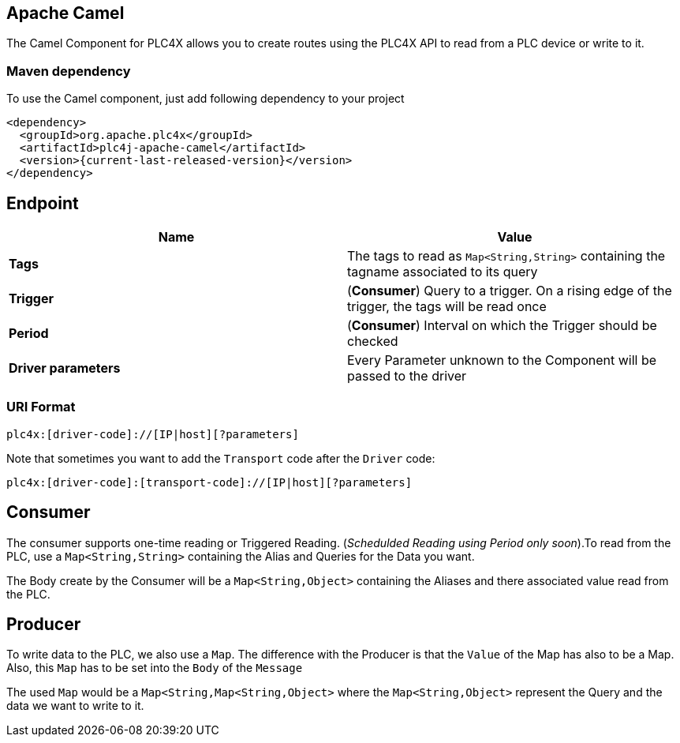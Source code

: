 //
//  Licensed to the Apache Software Foundation (ASF) under one or more
//  contributor license agreements.  See the NOTICE file distributed with
//  this work for additional information regarding copyright ownership.
//  The ASF licenses this file to You under the Apache License, Version 2.0
//  (the "License"); you may not use this file except in compliance with
//  the License.  You may obtain a copy of the License at
//
//      http://www.apache.org/licenses/LICENSE-2.0
//
//  Unless required by applicable law or agreed to in writing, software
//  distributed under the License is distributed on an "AS IS" BASIS,
//  WITHOUT WARRANTIES OR CONDITIONS OF ANY KIND, either express or implied.
//  See the License for the specific language governing permissions and
//  limitations under the License.
//
:imagesdir: ../../images/
:icons: font

== Apache Camel
The Camel Component for PLC4X allows you to create routes using the PLC4X API to read from a PLC device or write to it.

=== Maven dependency
To use the Camel component, just add following dependency to your project
----
<dependency>
  <groupId>org.apache.plc4x</groupId>
  <artifactId>plc4j-apache-camel</artifactId>
  <version>{current-last-released-version}</version>
</dependency>
----

== Endpoint
[cols="2"]
|===
|Name |Value

|*Tags*   | The tags to read as `Map<String,String>` containing the tagname associated to its query
|*Trigger*|(*Consumer*) Query to a trigger. On a rising edge of the trigger, the tags will be read once
|*Period* |(*Consumer*) Interval on which the Trigger should be checked
|*Driver parameters* | Every Parameter unknown to the Component will be passed to the driver
|===
=== URI Format
----
plc4x:[driver-code]://[IP|host][?parameters]
----
Note that sometimes you want to add the `Transport` code after the `Driver` code:

----
plc4x:[driver-code]:[transport-code]://[IP|host][?parameters]
----
== Consumer
The consumer supports one-time reading or Triggered Reading. (_Schedulded Reading using Period only soon_).To read from
the PLC, use a  `Map<String,String>` containing the Alias and Queries for the Data you want.

The Body create by the Consumer will be a `Map<String,Object>` containing the Aliases and there associated value
read from the PLC.

== Producer
To write data to the PLC, we also use a `Map`. The difference with the Producer is that the `Value` of the Map has also to
be a Map. Also, this `Map` has to be set into the `Body` of the `Message`

The used `Map` would be a `Map<String,Map<String,Object>` where the `Map<String,Object>` represent the Query and the
data we want to write to it.
